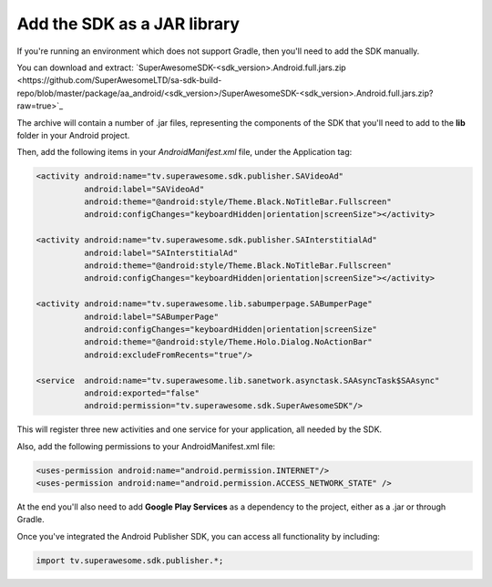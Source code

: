 Add the SDK as a JAR library
============================

If you're running an environment which does not support Gradle, then you'll need to add the SDK manually.

You can download and extract: `SuperAwesomeSDK-<sdk_version>.Android.full.jars.zip <https://github.com/SuperAwesomeLTD/sa-sdk-build-repo/blob/master/package/aa_android/<sdk_version>/SuperAwesomeSDK-<sdk_version>.Android.full.jars.zip?raw=true>`_

The archive will contain a number of .jar files, representing the components of the SDK that you'll need to add to the **lib** folder in your Android project.

Then, add the following items in your *AndroidManifest.xml* file, under the Application tag:

.. code-block:: xml

    <activity android:name="tv.superawesome.sdk.publisher.SAVideoAd"
              android:label="SAVideoAd"
              android:theme="@android:style/Theme.Black.NoTitleBar.Fullscreen"
              android:configChanges="keyboardHidden|orientation|screenSize"></activity>

    <activity android:name="tv.superawesome.sdk.publisher.SAInterstitialAd"
              android:label="SAInterstitialAd"
              android:theme="@android:style/Theme.Black.NoTitleBar.Fullscreen"
              android:configChanges="keyboardHidden|orientation|screenSize"></activity>

    <activity android:name="tv.superawesome.lib.sabumperpage.SABumperPage"
              android:label="SABumperPage"
              android:configChanges="keyboardHidden|orientation|screenSize"
              android:theme="@android:style/Theme.Holo.Dialog.NoActionBar"
              android:excludeFromRecents="true"/>

    <service  android:name="tv.superawesome.lib.sanetwork.asynctask.SAAsyncTask$SAAsync"
              android:exported="false"
              android:permission="tv.superawesome.sdk.SuperAwesomeSDK"/>


This will register three new activities and one service for your application, all needed by the SDK.

Also, add the following permissions to your AndroidManifest.xml file:

.. code-block:: xml

    <uses-permission android:name="android.permission.INTERNET"/>
    <uses-permission android:name="android.permission.ACCESS_NETWORK_STATE" />

At the end you'll also need to add **Google Play Services** as a dependency to the project, either as a .jar or through Gradle.

Once you've integrated the Android Publisher SDK, you can access all functionality by including:

.. code-block:: java

    import tv.superawesome.sdk.publisher.*;
